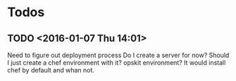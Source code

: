 * Todos
** TODO        <2016-01-07 Thu 14:01>
:LOGBOOK:
CLOCK: [2016-01-07 Thu 14:02]
CLOCK: [2016-01-07 Thu 14:02]--[2016-01-07 Thu 14:02] =>  0:00
:END:
Need to figure out deployment process
Do I create a server for now? Should I just create a chef environment with it?
opskit environment? It would install chef by default and whan not.
